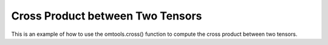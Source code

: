Cross Product between Two Tensors 
==================================

This is an example of how to use the omtools.cross() function to compute 
the cross product between two tensors.

.. jupyter-execute::
  ../../../../omtools/examples/valid/ex_cross_tensor_tensor.py

.. embed-n2 ::
  ../omtools/examples/valid/ex_cross_tensor_tensor.py